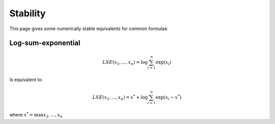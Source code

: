 Stability
""""""""""""
This page gives some numerically stable equivalents for common formulae.

Log-sum-exponential
---------------------

.. math::

  LSE(x_1, ..., x_n) = \log \sum_{i=1}^n \exp(x_i)
  
Is equivalent to:

.. math::

  LSE(x_1, ..., x_n) = x^* +  \log \sum_{i=1}^n \exp(x_i - x^*)
  
where :math:`x^* = \max{x_1, ..., x_n}`
  
